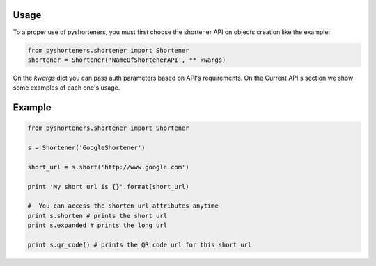 Usage
=====

To a proper use of pyshorteners, you must first choose the shortener API on objects creation like the example:

.. code:: python

    from pyshorteners.shortener import Shortener
    shortener = Shortener('NameOfShortenerAPI', ** kwargs)
    
On the `kwargs` dict you can pass auth parameters based on API's requirements. On the Current API's section we show some examples of each one's usage. 


Example
=======

.. code:: python

    from pyshorteners.shortener import Shortener

    s = Shortener('GoogleShortener')

    short_url = s.short('http://www.google.com')

    print 'My short url is {}'.format(short_url)

    #  You can access the shorten url attributes anytime
    print s.shorten # prints the short url
    print s.expanded # prints the long url

    print s.qr_code() # prints the QR code url for this short url
